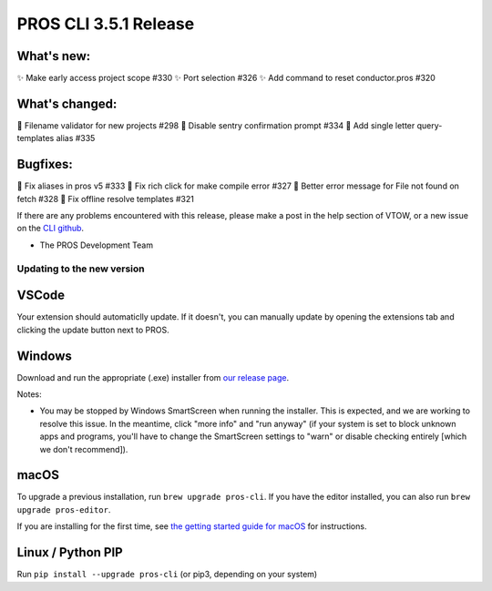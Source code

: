 ======================
PROS CLI 3.5.1 Release
======================

.. post:: 21 March, 2024
   :tags: blog, cli-release


What's new:
-----------
✨ Make early access project scope #330
✨ Port selection #326
✨ Add command to reset conductor.pros #320

What's changed:
---------------
🚸 Filename validator for new projects #298
🚸 Disable sentry confirmation prompt #334
🚸 Add single letter query-templates alias #335

Bugfixes:
---------
🐛 Fix aliases in pros v5 #333
🐛 Fix rich click for make compile error #327
🐛 Better error message for File not found on fetch #328
🐛 Fix offline resolve templates #321

If there are any problems encountered with this release, please make a post in the help section of VTOW, or a new issue on the `CLI github <https://github.com/purduesigbots/pros-cli/issues>`_. 

- The PROS Development Team
Updating to the new version
===========================

VSCode
------
Your extension should automaticlly update. If it doesn't, you can manually update by opening the extensions tab and clicking the update button next to PROS.

Windows
-------

Download and run the appropriate (.exe) installer from `our release page <https://github.com/purduesigbots/pros-cli/releases/3.3.2>`_.

Notes:

- You may be stopped by Windows SmartScreen when running the installer. This is expected, and we are working to resolve this issue. In the meantime, click "more info" and "run anyway" (if your system is set to block unknown apps and programs, you'll have to change the SmartScreen settings to "warn" or disable checking entirely [which we don't recommend]).

macOS
-----

To upgrade a previous installation, run ``brew upgrade pros-cli``.
If you have the editor installed, you can also run ``brew upgrade pros-editor``.

If you are installing for the first time, see `the getting started guide for macOS <https://pros.cs.purdue.edu/v5/getting-started/macos.html>`_ for instructions.

Linux / Python PIP
----------

Run ``pip install --upgrade pros-cli`` (or pip3, depending on your system)
